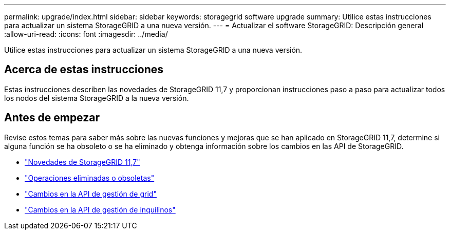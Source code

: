 ---
permalink: upgrade/index.html 
sidebar: sidebar 
keywords: storagegrid software upgrade 
summary: Utilice estas instrucciones para actualizar un sistema StorageGRID a una nueva versión. 
---
= Actualizar el software StorageGRID: Descripción general
:allow-uri-read: 
:icons: font
:imagesdir: ../media/


[role="lead"]
Utilice estas instrucciones para actualizar un sistema StorageGRID a una nueva versión.



== Acerca de estas instrucciones

Estas instrucciones describen las novedades de StorageGRID 11,7 y proporcionan instrucciones paso a paso para actualizar todos los nodos del sistema StorageGRID a la nueva versión.



== Antes de empezar

Revise estos temas para saber más sobre las nuevas funciones y mejoras que se han aplicado en StorageGRID 11,7, determine si alguna función se ha obsoleto o se ha eliminado y obtenga información sobre los cambios en las API de StorageGRID.

* link:whats-new.html["Novedades de StorageGRID 11,7"]
* link:removed-or-deprecated-features.html["Operaciones eliminadas o obsoletas"]
* link:changes-to-grid-management-api.html["Cambios en la API de gestión de grid"]
* link:changes-to-tenant-management-api.html["Cambios en la API de gestión de inquilinos"]

